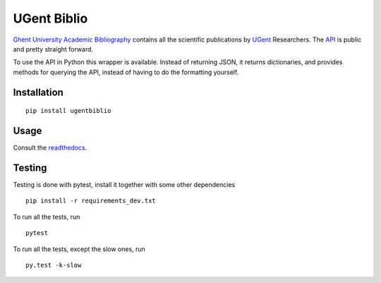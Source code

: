 ============
UGent Biblio
============

.. image:: https://readthedocs.org/projects/python-ugent-biblio/badge/?version=latest
    :target: http://python-ugent-biblio.readthedocs.org/en/latest/
    :alt: Documentation Status

.. image:: https://travis-ci.org/megasnort/python-ugent-biblio.svg
    :target: https://travis-ci.org/megasnort/python-ugent-biblio/
    :alt: Build status

.. image:: https://coveralls.io/repos/github/megasnort/python-ugent-biblio/badge.svg?branch=master
    :target: https://coveralls.io/github/megasnort/python-ugent-biblio?branch=master
    :alt: Coverage

`Ghent University Academic Bibliography`_ contains all the scientific publications by UGent_ Researchers. The API_ is public and pretty straight forward.

To use the API in Python this wrapper is available. Instead of returning JSON, it returns dictionaries, and provides methods for querying the API, instead of having to do the formatting yourself.

Installation
------------

::

    pip install ugentbiblio


Usage
-----

Consult the readthedocs_.

Testing
-------
Testing is done with pytest, install it together with some other dependencies

::

    pip install -r requirements_dev.txt

To run all the tests, run

::

    pytest

To run all the tests, except the slow ones, run

::

    py.test -k-slow


.. _`Ghent University Academic Bibliography`: https://biblio.ugent.be/
.. _UGent: http://www.ugent.be
.. _API: https://biblio.ugent.be/doc/api
.. _readthedocs: http://python-ugent-biblio.readthedocs.io/